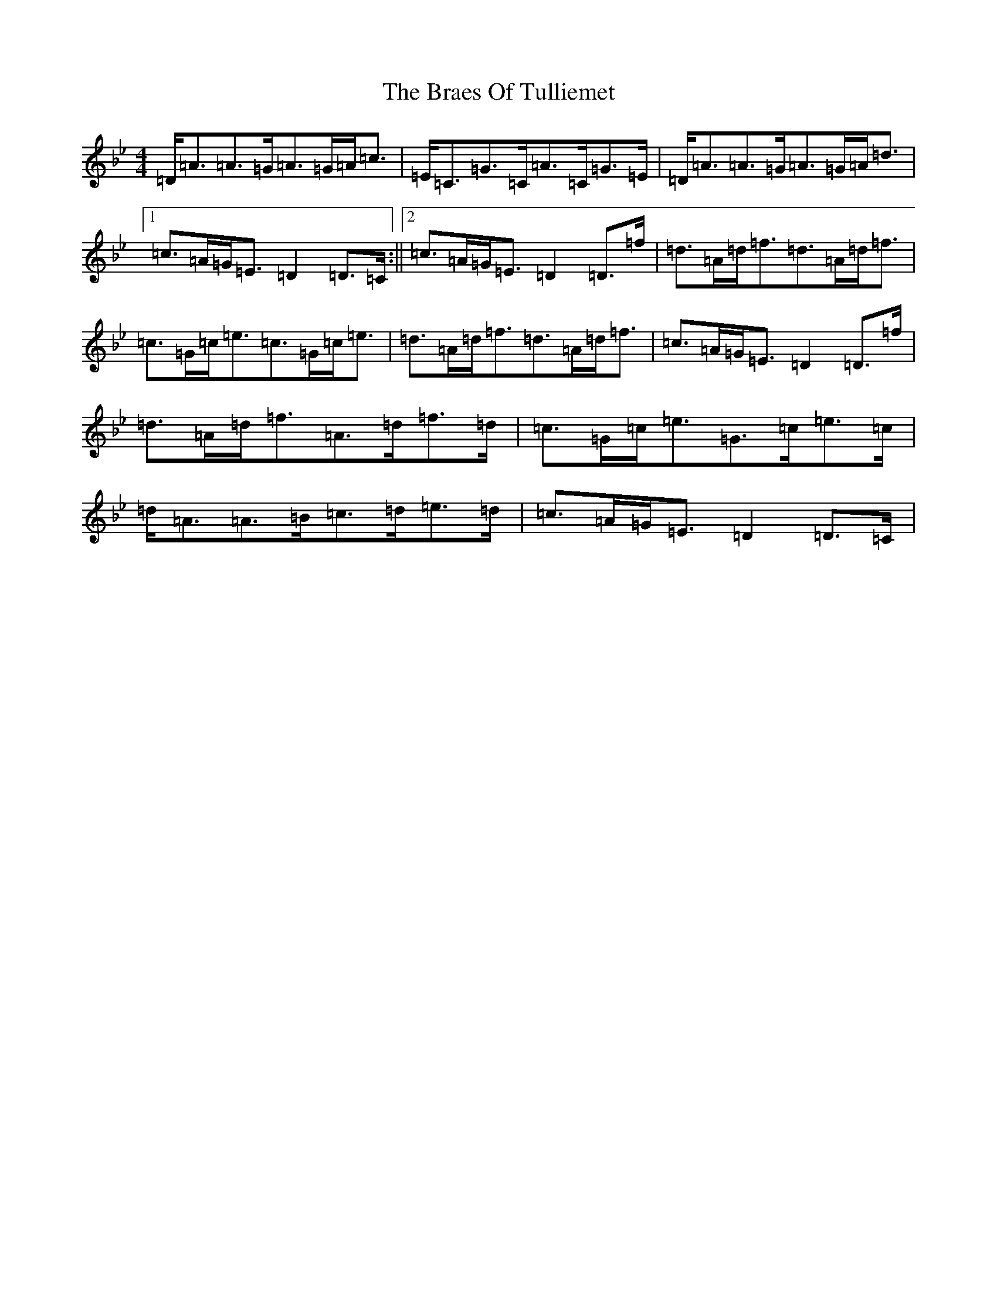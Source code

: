 X: 2518
T: Braes Of Tulliemet, The
S: https://thesession.org/tunes/3084#setting3084
Z: E Dorian
R: strathspey
M:4/4
L:1/8
K: C Dorian
=D<=A=A>=G=A>=G=A<=c|=E<=C=G>=C=A>=C=G>=E|=D<=A=A>=G=A>=G=A<=d|1=c>=A=G<=E=D2=D>=C:||2=c>=A=G<=E=D2=D>=f|=d>=A=d<=f=d>=A=d<=f|=c>=G=c<=e=c>=G=c<=e|=d>=A=d<=f=d>=A=d<=f|=c>=A=G<=E=D2=D>=f|=d>=A=d<=f=A>=d=f>=d|=c>=G=c<=e=G>=c=e>=c|=d<=A=A>=B=c>=d=e>=d|=c>=A=G<=E=D2=D>=C|